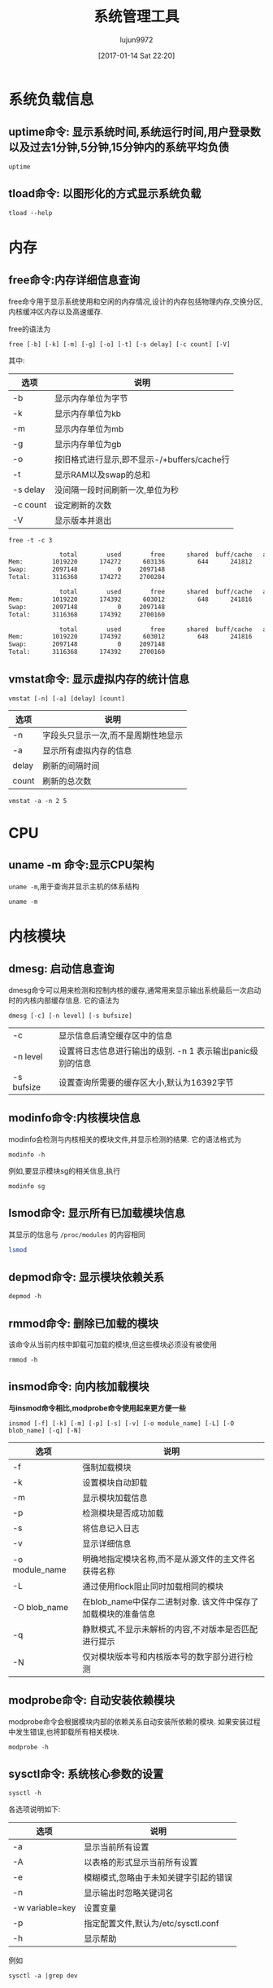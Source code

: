 #+TITLE: 系统管理工具
#+AUTHOR: lujun9972
#+TAGS: linux
#+DATE: [2017-01-14 Sat 22:20]
#+LANGUAGE:  zh-CN
#+OPTIONS:  H:6 num:nil toc:t \n:nil ::t |:t ^:nil -:nil f:t *:t <:nil
#+PROPERTY: header-args:shell :exports both :results org

* 系统负载信息
** uptime命令: 显示系统时间,系统运行时间,用户登录数以及过去1分钟,5分钟,15分钟内的系统平均负债
#+BEGIN_SRC shell
  uptime
#+END_SRC

#+RESULTS:
#+BEGIN_SRC org
 06:54:44 up 36 min,  1 user,  load average: 0.07, 0.09, 0.12
#+END_SRC
** tload命令: 以图形化的方式显示系统负载
#+BEGIN_SRC shell
  tload --help
#+END_SRC

#+RESULTS:
#+BEGIN_SRC org

  Usage:
   tload [options] [tty]

  Options:
   -d, --delay <secs>  设置刷新间隔时间
   -s, --scale <num>   指定垂直方向的刻度,刻度越小,垂直方向的刻度越大
   tty                 指定显示终端

   -h, --help     display this help and exit
   -V, --version  output version information and exit

  For more details see tload(1).
#+END_SRC


* 内存
** free命令:内存详细信息查询
free命令用于显示系统使用和空闲的内存情况,设计的内存包括物理内存,交换分区,内核缓冲区内存以及高速缓存.

free的语法为
#+BEGIN_EXAMPLE
  free [-b] [-k] [-m] [-g] [-o] [-t] [-s delay] [-c count] [-V]
#+END_EXAMPLE

其中:
| 选项     | 说明                                        |
|----------+---------------------------------------------|
| -b       | 显示内存单位为字节                          |
| -k       | 显示内存单位为kb                            |
| -m       | 显示内存单位为mb                            |
| -g       | 显示内存单位为gb                            |
| -o       | 按旧格式进行显示,即不显示-/+buffers/cache行 |
| -t       | 显示RAM以及swap的总和                       |
| -s delay | 没间隔一段时间刷新一次,单位为秒             |
| -c count | 设定刷新的次数                              |
| -V       | 显示版本并退出                                     |

#+BEGIN_SRC shell :exports both :results org
  free -t -c 3
#+END_SRC

#+RESULTS:
#+BEGIN_SRC org
              total        used        free      shared  buff/cache   available
Mem:        1019220      174272      603136         644      241812      693196
Swap:       2097148           0     2097148
Total:      3116368      174272     2700284

              total        used        free      shared  buff/cache   available
Mem:        1019220      174392      603012         648      241816      693072
Swap:       2097148           0     2097148
Total:      3116368      174392     2700160

              total        used        free      shared  buff/cache   available
Mem:        1019220      174392      603012         648      241816      693072
Swap:       2097148           0     2097148
Total:      3116368      174392     2700160
#+END_SRC

** vmstat命令: 显示虚拟内存的统计信息
#+BEGIN_SRC shell
  vmstat [-n] [-a] [delay] [count]
#+END_SRC

| 选项  | 说明                                |
|-------+-------------------------------------|
| -n    | 字段头只显示一次,而不是周期性地显示 |
| -a    | 显示所有虚拟内存的信息              |
| delay | 刷新的间隔时间                      |
| count | 刷新的总次数                              |

#+BEGIN_SRC shell
  vmstat -a -n 2 5
#+END_SRC

#+RESULTS:
#+BEGIN_SRC org
procs -----------memory---------- ---swap-- -----io---- -system-- ------cpu-----
 r  b   swpd   free  inact active   si   so    bi    bo   in   cs us sy id wa st
 0  0      0 534056 110096 293696    0    0   112    17   73  195  7  1 86  6  0
 0  0      0 533584 110100 293768    0    0     0     6   63  220  6  2 92  0  0
 0  0      0 533584 110100 293768    0    0     0     2   30   37  0  0 100  0  0
 0  0      0 533584 110100 293768    0    0     0     0   26   36  0  0 100  0  0
 0  0      0 533584 110100 293768    0    0     0    18   29   36  0  0 94  7  0
#+END_SRC

* CPU
** uname -m 命令:显示CPU架构
=uname -m=,用于查询并显示主机的体系结构
#+BEGIN_SRC shell
  uname -m
#+END_SRC

#+RESULTS:
#+BEGIN_SRC org
i686
#+END_SRC
* 内核模块
** dmesg: 启动信息查询
dmesg命令可以用来检测和控制内核的缓存,通常用来显示输出系统最后一次启动时的内核内部缓存信息. 它的语法为
#+BEGIN_SRC shell
  dmesg [-c] [-n level] [-s bufsize]
#+END_SRC
| -c         | 显示信息后清空缓存区中的信息                               |
| -n level   | 设置将日志信息进行输出的级别. -n 1 表示输出panic级别的信息 |
| -s bufsize | 设置查询所需要的缓存区大小,默认为16392字节                 |

** modinfo命令:内核模块信息
modinfo会检测与内核相关的模块文件,并显示检测的结果. 它的语法格式为
#+BEGIN_SRC shell
  modinfo -h
#+END_SRC

#+RESULTS:
#+BEGIN_SRC org
Usage:
	modinfo [options] filename [args]
Options:
	-a, --author                Print only 'author'
	-d, --description           Print only 'description'
	-l, --license               Print only 'license'
	-p, --parameters            Print only 'parm'
	-n, --filename              Print only 'filename'
	-0, --null                  Use \0 instead of \n
	-F, --field=FIELD           Print only provided FIELD
	-k, --set-version=VERSION   Use VERSION instead of `uname -r`
	-b, --basedir=DIR           Use DIR as filesystem root for /lib/modules
	-V, --version               Show version
	-h, --help                  Show this help
#+END_SRC

例如,要显示模块sg的相关信息,执行
#+BEGIN_SRC shell
  modinfo sg
#+END_SRC

** lsmod命令: 显示所有已加载模块信息
其显示的信息与 =/proc/modules= 的内容相同

#+BEGIN_SRC sh
  lsmod
#+END_SRC

#+RESULTS:
| Module              |    Size | Used | by                                                                        |
| lib80211_crypt_ccmp |   16384 |    2 |                                                                           |
| mousedev            |   20480 |    0 |                                                                           |
| ipw2200             |  135168 |    0 |                                                                           |
| libipw              |   32768 |    1 | ipw2200                                                                   |
| gpio_ich            |   16384 |    0 |                                                                           |
| iTCO_wdt            |   16384 |    0 |                                                                           |
| iTCO_vendor_support |   16384 |    1 | iTCO_wdt                                                                  |
| pcmcia              |   49152 |    0 |                                                                           |
| i915                | 1163264 |    2 |                                                                           |
| ppdev               |   20480 |    0 |                                                                           |
| lib80211            |   16384 |    2 | libipw,lib80211_crypt_ccmp                                                |
| evdev               |   20480 |    5 |                                                                           |
| yenta_socket        |   40960 |    0 |                                                                           |
| snd_intel8x0        |   32768 |    0 |                                                                           |
| pcmcia_rsrc         |   20480 |    1 | yenta_socket                                                              |
| pcspkr              |   16384 |    0 |                                                                           |
| input_leds          |   16384 |    0 |                                                                           |
| cfg80211            |  458752 |    2 | ipw2200,libipw                                                            |
| drm_kms_helper      |  114688 |    1 | i915                                                                      |
| mac_hid             |   16384 |    0 |                                                                           |
| i2c_i801            |   24576 |    0 |                                                                           |
| drm                 |  249856 |    3 | i915,drm_kms_helper                                                       |
| i2c_smbus           |   16384 |    1 | i2c_i801                                                                  |
| snd_intel8x0m       |   20480 |    0 |                                                                           |
| pcmcia_core         |   20480 |    3 | yenta_socket,pcmcia,pcmcia_rsrc                                           |
| snd_ac97_codec      |   98304 |    2 | snd_intel8x0m,snd_intel8x0                                                |
| psmouse             |  126976 |    0 |                                                                           |
| lpc_ich             |   20480 |    0 |                                                                           |
| rng_core            |   16384 |    0 |                                                                           |
| syscopyarea         |   16384 |    1 | drm_kms_helper                                                            |
| thinkpad_acpi       |   69632 |    0 |                                                                           |
| tg3                 |  155648 |    0 |                                                                           |
| ptp                 |   20480 |    1 | tg3                                                                       |
| pps_core            |   20480 |    1 | ptp                                                                       |
| libphy              |   40960 |    1 | tg3                                                                       |
| snd_pcm             |   81920 |    3 | snd_intel8x0m,snd_ac97_codec,snd_intel8x0                                 |
| snd_timer           |   28672 |    1 | snd_pcm                                                                   |
| sysfillrect         |   16384 |    1 | drm_kms_helper                                                            |
| ac97_bus            |   16384 |    1 | snd_ac97_codec                                                            |
| nvram               |   16384 |    1 | thinkpad_acpi                                                             |
| parport_pc          |   28672 |    0 |                                                                           |
| parport             |   40960 |    2 | parport_pc,ppdev                                                          |
| intel_agp           |   20480 |    0 |                                                                           |
| intel_gtt           |   20480 |    2 | intel_agp,i915                                                            |
| sysimgblt           |   16384 |    1 | drm_kms_helper                                                            |
| snd                 |   57344 |    6 | snd_intel8x0m,snd_ac97_codec,snd_timer,thinkpad_acpi,snd_intel8x0,snd_pcm |
| thermal             |   20480 |    0 |                                                                           |
| agpgart             |   32768 |    3 | intel_agp,intel_gtt,drm                                                   |
| fb_sys_fops         |   16384 |    1 | drm_kms_helper                                                            |
| i2c_algo_bit        |   16384 |    1 | i915                                                                      |
| soundcore           |   16384 |    1 | snd                                                                       |
| rfkill              |   20480 |    4 | thinkpad_acpi,cfg80211                                                    |
| battery             |   16384 |    0 |                                                                           |
| fjes                |   28672 |    0 |                                                                           |
| ac                  |   16384 |    0 |                                                                           |
| shpchp              |   32768 |    0 |                                                                           |
| nsc_ircc            |   24576 |    0 |                                                                           |
| irda                |  151552 |    1 | nsc_ircc                                                                  |
| video               |   32768 |    2 | thinkpad_acpi,i915                                                        |
| button              |   16384 |    1 | i915                                                                      |
| acpi_cpufreq        |   20480 |    1 |                                                                           |
| tpm_tis             |   16384 |    0 |                                                                           |
| tpm_tis_core        |   20480 |    1 | tpm_tis                                                                   |
| tpm                 |   36864 |    2 | tpm_tis,tpm_tis_core                                                      |
| sch_fq_codel        |   20480 |    3 |                                                                           |
| ip_tables           |   20480 |    0 |                                                                           |
| x_tables            |   20480 |    1 | ip_tables                                                                 |
| ext4                |  495616 |    3 |                                                                           |
| crc16               |   16384 |    1 | ext4                                                                      |
| jbd2                |   81920 |    1 | ext4                                                                      |
| fscrypto            |   24576 |    1 | ext4                                                                      |
| mbcache             |   16384 |    4 | ext4                                                                      |
| sd_mod              |   36864 |    5 |                                                                           |
| ata_generic         |   16384 |    0 |                                                                           |
| pata_acpi           |   16384 |    0 |                                                                           |
| serio_raw           |   16384 |    0 |                                                                           |
| atkbd               |   24576 |    0 |                                                                           |
| libps2              |   16384 |    2 | atkbd,psmouse                                                             |
| ata_piix            |   32768 |    4 |                                                                           |
| ahci                |   36864 |    0 |                                                                           |
| libahci             |   28672 |    1 | ahci                                                                      |
| libata              |  192512 |    5 | ahci,ata_piix,libahci,ata_generic,pata_acpi                               |
| uhci_hcd            |   40960 |    0 |                                                                           |
| scsi_mod            |  139264 |    2 | sd_mod,libata                                                             |
| sdhci_pci           |   28672 |    0 |                                                                           |
| ehci_pci            |   16384 |    0 |                                                                           |
| ehci_hcd            |   65536 |    1 | ehci_pci                                                                  |
| sdhci               |   40960 |    1 | sdhci_pci                                                                 |
| led_class           |   16384 |    3 | sdhci,input_leds,thinkpad_acpi                                            |
| mmc_core            |  118784 |    2 | sdhci,sdhci_pci                                                           |
| usbcore             |  184320 |    3 | ehci_hcd,uhci_hcd,ehci_pci                                                |
| usb_common          |   16384 |    1 | usbcore                                                                   |
| i8042               |   28672 |    0 |                                                                           |
| serio               |   20480 |    6 | serio_raw,atkbd,psmouse,i8042                                             |

** depmod命令: 显示模块依赖关系
#+BEGIN_SRC shell
  depmod -h
#+END_SRC

#+RESULTS:
#+BEGIN_SRC org
  Usage:
    depmod -[aA] [options] [forced_version]

  If no arguments (except options) are given, "depmod -a" is assumed

  depmod will output a dependency list suitable for the modprobe utility.

  Options:
    -a, --all            Probe all modules
    -A, --quick          Only does the work if there's a new module
    -e, --errsyms        Report not supplied symbols
    -n, --show           将依赖信息写入标准输出
    -P, --symbol-prefix  Architecture symbol prefix
    -C, --config=PATH    Read configuration from PATH
    -v, --verbose        Enable verbose mode
    -w, --warn           Warn on duplicates
    -V, --version        show version
    -h, --help           show this help

  The following options are useful for people managing distributions:
    -b, --basedir=DIR    Use an image of a module tree.
    -F, --filesyms=FILE  Use the file instead of the
                         current kernel symbols.
    -E, --symvers=FILE   Use Module.symvers file to check
                         symbol versions.
#+END_SRC

** rmmod命令: 删除已加载的模块
该命令从当前内核中卸载可加载的模块,但这些模块必须没有被使用
#+BEGIN_SRC shell
  rmmod -h
#+END_SRC

#+RESULTS:
#+BEGIN_SRC org
  Usage:
    rmmod [options] modulename ...
  Options:
    -f, --force       forces a module unload and may crash your
                      machine. This requires Forced Module Removal
                      option in your kernel. DANGEROUS
    -s, --syslog      使用syslog来记录错误信息,而不是输出到stderr上
    -v, --verbose     显示详细处理信息
    -V, --version     show version
    -h, --help        show this help
#+END_SRC

** insmod命令: 向内核加载模块
*与insmod命令相比,modprobe命令使用起来更方便一些* 
#+BEGIN_SRC shell
  insmod [-f] [-k] [-m] [-p] [-s] [-v] [-o module_name] [-L] [-O blob_name] [-q] [-N]
#+END_SRC

| 选项           | 说明                                                          |
|----------------+---------------------------------------------------------------|
| -f             | 强制加载模块                                                  |
| -k             | 设置模块自动卸载                                              |
| -m             | 显示模块加载信息                                              |
| -p             | 检测模块是否成功加载                                          |
| -s             | 将信息记入日志                                                |
| -v             | 显示详细信息                                                  |
| -o module_name | 明确地指定模块名称,而不是从源文件的主文件名获得名称           |
| -L             | 通过使用flock阻止同时加载相同的模块                           |
| -O blob_name   | 在blob_name中保存二进制对象. 该文件中保存了加载模块的准备信息 |
| -q             | 静默模式,不显示未解析的内容,不对版本是否匹配进行提示          |
| -N             | 仅对模块版本号和内核版本号的数字部分进行检测                                        |

** modprobe命令: 自动安装依赖模块
modprobe命令会根据模块内部的依赖关系自动安装所依赖的模块. 如果安装过程中发生错误,也将卸载所有相关模块.

#+BEGIN_SRC shell
  modprobe -h
#+END_SRC

#+RESULTS:
#+BEGIN_SRC org
Usage:
	modprobe [options] [-i] [-b] modulename
	modprobe [options] -a [-i] [-b] modulename [modulename...]
	modprobe [options] -r [-i] modulename
	modprobe [options] -r -a [-i] modulename [modulename...]
	modprobe [options] -c
	modprobe [options] --dump-modversions filename
Management Options:
	-a, --all                   Consider every non-argument to
	                            be a module name to be inserted
	                            or removed (-r)
	-r, --remove                Remove modules instead of inserting
	    --remove-dependencies   Also remove modules depending on it
	-R, --resolve-alias         Only lookup and print alias and exit
	    --first-time            Fail if module already inserted or removed
	-i, --ignore-install        Ignore install commands
	-i, --ignore-remove         Ignore remove commands
	-b, --use-blacklist         Apply blacklist to resolved alias.
	-f, --force                 Force module insertion or removal.
	                            implies --force-modversions and
	                            --force-vermagic
	    --force-modversion      Ignore module's version
	    --force-vermagic        Ignore module's version magic

Query Options:
	-D, --show-depends          Only print module dependencies and exit
	-c, --showconfig            Print out known configuration and exit
	-c, --show-config           Same as --showconfig
	    --show-modversions      Dump module symbol version and exit
	    --dump-modversions      Same as --show-modversions

General Options:
	-n, --dry-run               Do not execute operations, just print out
	-n, --show                  Same as --dry-run
	-C, --config=FILE           Use FILE instead of default search paths
	-d, --dirname=DIR           Use DIR as filesystem root for /lib/modules
	-S, --set-version=VERSION   Use VERSION instead of `uname -r`
	-s, --syslog                print to syslog, not stderr
	-q, --quiet                 disable messages
	-v, --verbose               enables more messages
	-V, --version               show version
	-h, --help                  show this help
#+END_SRC

** sysctl命令: 系统核心参数的设置
#+BEGIN_SRC shell
  sysctl -h
#+END_SRC

#+RESULTS:
#+BEGIN_SRC org

Usage:
 sysctl [options] [variable[=value] ...]

Options:
  -a, --all            display all variables
  -A                   alias of -a
  -X                   alias of -a
      --deprecated     include deprecated parameters to listing
  -b, --binary         print value without new line
  -e, --ignore         ignore unknown variables errors
  -N, --names          print variable names without values
  -n, --values         print only values of a variables
  -p, --load[=<file>]  read values from file
  -f                   alias of -p
      --system         read values from all system directories
  -r, --pattern <expression>
                       select setting that match expression
  -q, --quiet          do not echo variable set
  -w, --write          enable writing a value to variable
  -o                   does nothing
  -x                   does nothing
  -d                   alias of -h

 -h, --help     display this help and exit
 -V, --version  output version information and exit

For more details see sysctl(8).
#+END_SRC

各选项说明如下:
| 选项            | 说明                                  |
|-----------------+---------------------------------------|
| -a              | 显示当前所有设置                      |
| -A              | 以表格的形式显示当前所有设置          |
| -e              | 模糊模式,忽略由于未知关键字引起的错误 |
| -n              | 显示输出时忽略关键词名                |
| -w variable=key | 设置变量                              |
| -p              | 指定配置文件,默认为/etc/sysctl.conf   |
| -h              | 显示帮助                                  |

例如
#+BEGIN_SRC shell 
  sysctl -a |grep dev
#+END_SRC

#+RESULTS:
#+BEGIN_SRC org
dev.hpet.max-user-freq = 64
dev.mac_hid.mouse_button2_keycode = 97
dev.mac_hid.mouse_button3_keycode = 100
dev.mac_hid.mouse_button_emulation = 0
dev.parport.default.spintime = 500
dev.parport.default.timeslice = 200
dev.scsi.logging_level = 0
kernel.printk_devkmsg = ratelimit
kernel.real-root-dev = 0
net.core.dev_weight = 64
net.core.netdev_budget = 300
net.core.netdev_max_backlog = 1000
net.core.netdev_rss_key = 00:00:00:00:00:00:00:00:00:00:00:00:00:00:00:00:00:00:00:00:00:00:00:00:00:00:00:00:00:00:00:00:00:00:00:00:00:00:00:00:00:00:00:00:00:00:00:00:00:00:00:00
net.core.netdev_tstamp_prequeue = 1
net.ipv4.tcp_l3mdev_accept = 0
net.irda.devname = Linux
#+END_SRC

** uname -s: 显示内核名称
#+BEGIN_SRC shell
  uname -s
#+END_SRC

#+RESULTS:
#+BEGIN_SRC org
Linux
#+END_SRC

** uname -r: 显示内核版本
#+BEGIN_SRC shell
  uname -r
#+END_SRC

#+RESULTS:
#+BEGIN_SRC org
4.9.6-1-ARCH
#+END_SRC

* 文件系统信息
** isosize命令: 显示输出iso9660文件系统大小
isosize命令用于显示输出iso9660文件系统的大小. 该文件可以是普通的文件,也可以是一个块设备. 如果没有指定相关选项,默认以字节方式显示大小.

#+BEGIN_SRC shell
  isosize [-x] [-d num] iso9660_image_file
#+END_SRC

其中:
| 选项   | 说明           |
|--------+----------------|
| -x     | 显示有多少扇区 |
| -d num | 指定一个块有num个字节,一共有多少个块 |

** stat命令: 显示文件/文件系统的详细信息
#+BEGIN_SRC shell
  stat [-L] [-f] [-t] [-c FMT] filename
#+END_SRC

命令stat的选项说明:
| 选项   | 说明                                                   |
|--------+--------------------------------------------------------|
| -f     | 显示文件在文件系统中的信息,默认显示的是文件inode的信息 |
| -L     | 显示符号链接指向文件的信息                             |
| -t     | 简洁模式,只显示摘要信息                                |
| -c FMT | 按指定格式显示信息,使用 =stat --help= 来查看具体格式   |

* 进程信息
** ipcs命令: 显示IPC设备信息
ipcs命令显示调用进程可以访问的IPC设备信息
#+BEGIN_SRC shell
  ipcs --help
#+END_SRC

#+RESULTS:
#+BEGIN_SRC org

  Usage:
   ipcs [resource-option...] [output-option]
   ipcs -m|-q|-s -i <id>

  Show information on IPC facilities.

  Options:
   -i, --id <id>  print details on resource identified by <id>
   -h, --help     display this help and exit
   -V, --version  output version information and exit

  Resource options:
   -m, --shmems      显示共享内存
   -q, --queues      显示消息队列
   -s, --semaphores  显示信号队列
   -a, --all         显示全部信息 (default)

  Output options:
   -t, --time        显示 attach, detach and change的时间
   -p, --pid         显示创建者以及最后操作的进程PID
   -c, --creator     显示创建者以及所有者信息
   -l, --limits      显示限制信息,如最大队列长度,段最小尺寸等
   -u, --summary     显示统计信息
       --human       show sizes in human-readable format
   -b, --bytes       show sizes in bytes

  For more details see ipcs(1).
#+END_SRC


** ipcrm命令: 删除消息队列,信号量或共享内存段
#+BEGIN_SRC shell
  ipcrm -h
#+END_SRC

#+RESULTS:
#+BEGIN_SRC org

  Usage:
   ipcrm [options]
   ipcrm shm|msg|sem <id>...

  Remove certain IPC resources.

  Options:
   -m, --shmem-id <id>        remove shared memory segment by id
   -M, --shmem-key <key>      remove shared memory segment by key
   -q, --queue-id <id>        remove message queue by id
   -Q, --queue-key <key>      remove message queue by key
   -s, --semaphore-id <id>    remove semaphore by id
   -S, --semaphore-key <key>  remove semaphore by key
   -a, --all[=shm|msg|sem]    remove all (in the specified category)
   -v, --verbose              explain what is being done

   -h, --help     display this help and exit
   -V, --version  output version information and exit

  For more details see ipcrm(1).
#+END_SRC

** pmap命令: 显示指定程序占用内存的情况
#+BEGIN_SRC shell
  pmap -h
#+END_SRC

#+RESULTS:
#+BEGIN_SRC org

  Usage:
   pmap [options] PID [PID ...]

  Options:
   -x, --extended              show details
   -X                          show even more details
              WARNING: format changes according to /proc/PID/smaps
   -XX                         show everything the kernel provides
   -c, --read-rc               read the default rc
   -C, --read-rc-from=<file>   read the rc from file
   -n, --create-rc             create new default rc
   -N, --create-rc-to=<file>   create new rc to file
              NOTE: pid arguments are not allowed with -n, -N
   -d, --device                show the device format
   -q, --quiet                 do not display header and footer
   -p, --show-path             show path in the mapping
   -A, --range=<low>[,<high>]  limit results to the given range

   -h, --help     display this help and exit
   -V, --version  output version information and exit

  For more details see pmap(1).
#+END_SRC

#+BEGIN_SRC shell
  pmap $$
#+END_SRC

#+RESULTS:
#+BEGIN_SRC org
3612:   sh
08048000    864K r-x-- bash
08120000      4K r---- bash
08121000      8K rw--- bash
08123000     44K rw---   [ anon ]
099dd000    132K rw---   [ anon ]
b7340000   2048K r---- locale-archive
b7540000      8K rw---   [ anon ]
b7542000    416K r-x-- libncursesw.so.6.0
b75aa000      4K ----- libncursesw.so.6.0
b75ab000      8K r---- libncursesw.so.6.0
b75ad000      4K rw--- libncursesw.so.6.0
b75ae000      4K rw---   [ anon ]
b75af000   1736K r-x-- libc-2.24.so
b7761000      4K ----- libc-2.24.so
b7762000      8K r---- libc-2.24.so
b7764000      4K rw--- libc-2.24.so
b7765000     12K rw---   [ anon ]
b7768000     12K r-x-- libdl-2.24.so
b776b000      4K r---- libdl-2.24.so
b776c000      4K rw--- libdl-2.24.so
b776d000    268K r-x-- libreadline.so.7.0
b77b0000      4K ----- libreadline.so.7.0
b77b1000      4K r---- libreadline.so.7.0
b77b2000     16K rw--- libreadline.so.7.0
b77b6000      4K rw---   [ anon ]
b77d5000      8K rw---   [ anon ]
b77d7000      8K r----   [ anon ]
b77d9000      8K r-x--   [ anon ]
b77db000    136K r-x-- ld-2.24.so
b77fd000      4K r---- ld-2.24.so
b77fe000      4K rw--- ld-2.24.so
bf855000    132K rw---   [ stack ]
 total     5924K
#+END_SRC

** fuser: 找出那些进程占用了套接字或文件
#+BEGIN_SRC shell
  Usage: fuser [-fMuvw] [-a|-s] [-4|-6] [-c|-m|-n SPACE] [-k [-i] [-SIGNAL]] NAME...
         fuser -l
         fuser -V
  Show which processes use the named files, sockets, or filesystems.

    -a,--all              display unused files too
    -i,--interactive      杀死进程前先确认 (ignored without -k)
    -k,--kill             杀死访问文件的进程
    -l,--list-signals     显示信号列表
    -m,--mount            show all processes using the named filesystems or block device
    -M,--ismountpoint     fulfill request only if NAME is a mount point
    -n,--namespace SPACE  search in this name space (file, udp, or tcp)
    -s,--silent           silent operation
    -SIGNAL               往访问文件的进程从发送指定信号
    -u,--user             显示用户id
    -v,--verbose          verbose o
    utput
    -w,--writeonly        kill only processes with write access
    -V,--version          display version information
    -4,--ipv4             search IPv4 sockets only
    -6,--ipv6             search IPv6 sockets only
    -                     reset options

    udp/tcp names: [local_port][,[rmt_host][,[rmt_port]]]
#+END_SRC

#+BEGIN_SRC shell
  fuser -u  /usr/bin/sh 2>&1
#+END_SRC

#+RESULTS:
#+BEGIN_SRC org
/usr/bin/bash:         569e(lujun9972)   613e(lujun9972)   666e(lujun9972)  1289e(lujun9972)  3938e(lujun9972)
#+END_SRC

#+BEGIN_SRC shell
  for pid in $(fuser /usr/bin/sh)
  do
      ps -elf |grep $pid |grep -v grep
  done

#+END_SRC

#+RESULTS:
#+BEGIN_SRC org
4 S lujun99+   569   322  0  80   0 -  1584 wait   06:19 tty1     00:00:00 -bash
0 S lujun99+   613   569  0  80   0 -  1515 wait   06:19 tty1     00:00:00 /bin/bash /usr/bin/fcitx-fbterm-helper -l
0 S lujun99+   613   569  0  80   0 -  1515 wait   06:19 tty1     00:00:00 /bin/bash /usr/bin/fcitx-fbterm-helper -l
0 S lujun99+   618   613  0  80   0 -  8821 poll_s 06:19 tty1     00:00:18 fcitx -D
4 S lujun99+   619   613  0  80   0 -  5772 -      06:19 tty1     00:00:13 fbterm -i fcitx-fbterm
0 S lujun99+   666   619  0  80   0 -  1613 wait   06:19 pts/0    00:00:00 /bin/bash
0 S lujun99+   666   619  0  80   0 -  1613 wait   06:19 pts/0    00:00:00 /bin/bash
0 S lujun99+  1046   666  0  80   0 -   558 unix_s 06:22 pts/0    00:00:00 emacsclient -a  -t 系统管理工具.org
0 S lujun99+  1289   619  0  80   0 -  1646 poll_s 06:28 pts/2    00:00:00 /bin/bash
0 S lujun99+  4044   733  2  80   0 -  1482 wait   07:37 ?        00:00:00 sh
0 R lujun99+  4058  4044  0  80   0 -  1993 -      07:37 ?        00:00:00 ps -elf
#+END_SRC
** pidof命令: 显示指定程序正在运行的进程id
#+BEGIN_SRC shell
  pidof -h
#+END_SRC

#+RESULTS:
#+BEGIN_SRC org

  Usage:
   pidof [options] [program [...]]

  Options:
   -s, --single-shot         只显示一个pid
   -c, --check-root          omit processes with different root
   -x                        同时返回命令运行的脚本
   -o, --omit-pid <PID,...>  omit processes with PID

   -h, --help     display this help and exit
   -V, --version  output version information and exit

  For more details see pidof(1).
#+END_SRC

例如:
#+BEGIN_SRC shell
  for pid in $(pidof  emacsclient)
  do
      ps -elf |grep $pid |grep -v grep
  done

#+END_SRC

#+RESULTS:
#+BEGIN_SRC org
0 S lujun99+  1046   666  0  80   0 -   558 unix_s 06:22 pts/0    00:00:00 emacsclient -a  -t 系统管理工具.org
#+END_SRC

* 时钟设置
** hwclock: 硬件时钟显示和设置
#+BEGIN_SRC shell
  hwclock --help
#+END_SRC

#+RESULTS:
#+BEGIN_SRC org

Usage:
 hwclock [function] [option...]

Query or set the hardware clock.

Functions:
 -h, --help           show this help text and exit
 -r, --show           read hardware clock and print result
     --get            read hardware clock and print drift corrected result
     --set            set the RTC to the time given with --date
 -s, --hctosys        set the system time from the hardware clock
 -w, --systohc        set the hardware clock from the current system time
     --systz          set the system time based on the current timezone
     --adjust         adjust the RTC to account for systematic drift since
                        the clock was last set or adjusted
 -c, --compare        periodically compare the system clock with the CMOS clock
     --getepoch       print out the kernel's hardware clock epoch value
     --setepoch       set the kernel's hardware clock epoch value to the 
                        value given with --epoch
     --predict        predict RTC reading at time given with --date
 -V, --version        display version information and exit

Options:
 -u, --utc            the hardware clock is kept in UTC
     --localtime      the hardware clock is kept in local time
 -f, --rtc <file>     special /dev/... file to use instead of default
     --directisa      access the ISA bus directly instead of /dev/rtc
     --badyear        ignore RTC's year because the BIOS is broken
     --date <time>    specifies the time to which to set the hardware clock
     --epoch <year>   specifies the year which is the beginning of the
                        hardware clock's epoch value
     --update-drift   update drift factor in /etc/adjtime (requires
                        --set or --systohc)
     --noadjfile      do not access /etc/adjtime; this requires the use of
                        either --utc or --localtime
     --adjfile <file> specifies the path to the adjust file;
                        the default is /etc/adjtime
     --test           do not update anything, just show what would happen
 -D, --debug          debugging mode

#+END_SRC

例如:获取当前硬件时间,默认采取本地时间
#+BEGIN_SRC shell :dir /sudo::
  hwclock
#+END_SRC

#+RESULTS:
#+BEGIN_SRC org
2017-01-30 22:17:09.374395+0800
#+END_SRC

获取硬件时间,使用UTC时间
#+BEGIN_SRC shell :dir /sudo::
  hwclock --utc
#+END_SRC

#+RESULTS:
#+BEGIN_SRC org
2017-01-30 22:17:41.155697+0800
#+END_SRC

* 终端命令
** fgconsole
fgconsole可以用来显示活动的虚拟终端(VT)
#+BEGIN_SRC shell
  fgconsole [-n]
#+END_SRC

-n 用来显示下一个未分配的虚拟终端号
** openvt命令: 开启虚拟终端并执行指定命令
#+BEGIN_SRC shell
  openvt -h
#+END_SRC

#+RESULTS:
#+BEGIN_SRC org
  Usage: openvt [OPTIONS] -- command

  This utility help you to start a program on a new virtual terminal (VT).

  Options:
    -c, --console=NUM   指定打开的终端号
    -e, --exec          execute the command, without forking;
    -f, --force         force opening a VT without checking;
    -l, --login         make the command a login shell;
    -u, --user          查看当前终端登录用户,然后以相同的用户名登录到新终端
    -s, --switch        执行命令时,切换到新的虚拟终端,命令将在新的终端中执行
    -w, --wait          等待命令结束,与 -s 同时使用时,open会在命令结束后切换回原来的终端
    -v, --verbose       显示详细的处理过程
    -V, --version       print program ve
    rsion and exit;
    -h, --help          output a brief help message.

#+END_SRC

** vlock命令: 锁定终端
vlock命令可以用来锁定虚拟终端,以避免别人使用. 被锁定的终端需要输入用户命令才能解锁.
#+BEGIN_SRC shell
  vlock -h
#+END_SRC

#+RESULTS:
#+BEGIN_SRC org
  vlock: locks virtual consoles, saving your current session.
  Usage: vlock [options]
         Where [options] are any of:
  -c or --current: 只锁定当前虚拟终端,允许用户切换到其他虚拟终端中去,此为默认项
  -a or --all: 锁定所有的虚拟终端,即使切换到其他虚拟终端,也会要求输入密码
  -v or --version: Print the version number of vlock and exit.
  -h or --help: Print this help message and exit.
#+END_SRC

** bind命令: 设置按键组合
bind命令可以显示按键组合代表的功能,也可以对按键组合进行设置,使得某些按键组合代表某些特殊功能
#+BEGIN_SRC shell
  bind [-v] [-P] [-m keymap] [-f filename] [-q function] [-u name] [-r keyseq] [-x keyseq:shell-command] [keyseq:readline-function or readline-command] [-l] [-p]
#+END_SRC

bind命令的选项说明
| 选项                    | 说明                                                                                                     |
|-------------------------+----------------------------------------------------------------------------------------------------------|
| -r keyseq               | 删除keysq的绑定                                                                                          |
| -l                      | 列出所有功能函数的名称                                                                                   |
| -P                      | 以可重复读入方式列出所有功能函数及其绑定                                                                 |
| -p                      | 列出所有功能函数及其绑定                                                                                 |
| -v                      | 以可重复读入方式列出当前设置的按键组合的名称及值                                                         |
| -V                      | 列出当前设置的按键组合的名称及值                                                                         |
| -u name                 | 取消对指定功能的所有绑定                                                                                 |
| -f filename             | 从filename中读入指定的键盘绑定                                                                           |
| -m keymap               | 设置特殊的按键组合,可以接受的keymap包括:emacs,emacs-stand,emacs-meta,emacs-ctrls,vi,vi-command,vi-insert |
| -q function             | 列出指定功能的按键或者按键组合                                                                           |
| -x keyseq:shell-command | 当输入keyseq时,同时执行shell-command命令                                                                           |

** enable命令: 开启或者关闭shell内置的命令
#+BEGIN_SRC shell
  enable [-p] [-n name] [-d] [-s] [-a] [-f filename] [name]
#+END_SRC

enable命令的选项说明
| 选项        | 说明                                          |
|-------------+-----------------------------------------------|
| -a          | 显示所有的内置命令,同时显示该命令是否已经加载 |
| name        | 指定加载的命令                                |
| -n name     | 关闭指定的命令                                |
| -f filename | 从指定的文件加载内置命令                      |
| -d          | 删除采用-f命令加载的内置命令                  |
| -p          | 显示已加载的内置命令列表                      |
| -s          | 仅显示POSIX定义的内置命令                               |

* 编程相关
** gcov命令: coverage测试工具
gcov命令通常配合gcc使用,用于分析优化代码. gcov可以给出以下方面的测试结果

+ 每行代码被执行的频率
+ 哪些代码实际被执行了
+ 代码的每一部分占用了多少CPU时间

#+BEGIN_SRC shell
  gcov --help
#+END_SRC

#+RESULTS:
#+BEGIN_SRC org
Usage: gcov [OPTION]... SOURCE|OBJ...

Print code coverage information.

  -h, --help                      Print this help, then exit
  -a, --all-blocks                Show information for every basic block
  -b, --branch-probabilities      Include branch probabilities in output
  -c, --branch-counts             Output counts of branches taken
                                    rather than percentages
  -d, --display-progress          Display progress information
  -f, --function-summaries        Output summaries for each function
  -i, --intermediate-format       Output .gcov file in intermediate text format
  -l, --long-file-names           Use long output file names for included
                                    source files
  -m, --demangled-names           Output demangled function names
  -n, --no-output                 Do not create an output file
  -o, --object-directory DIR|FILE Search for object files in DIR or called FILE
  -p, --preserve-paths            Preserve all pathname components
  -r, --relative-only             Only show data for relative sources
  -s, --source-prefix DIR         Source prefix to elide
  -u, --unconditional-branches    Show unconditional branch counts too
  -v, --version                   Print version number, then exit

For bug reporting instructions, please see:
<https://bugs.archlinux.org/>.
#+END_SRC

* /proc 信息
用户和程序可以通过查看/proc目录中的相关文件得到系统的运行信息,并可以更改内核的某些参数

在 =/proc= 目录下有很多个以数字命名的目录,对应系统中运行的一个进程的进程号.
** /proc/cpuinfo: 显示处理器CPU信息
#+BEGIN_SRC shell :exports both :results org
  cat  /proc/cpuinfo
#+END_SRC

#+RESULTS:
#+BEGIN_SRC org
processor	: 0
vendor_id	: GenuineIntel
cpu family	: 6
model		: 13
model name	: Intel(R) Pentium(R) M processor 1.60GHz
stepping	: 8
microcode	: 0x20
cpu MHz		: 1600.000
cache size	: 2048 KB
physical id	: 0
siblings	: 1
core id		: 0
cpu cores	: 1
apicid		: 0
initial apicid	: 0
fdiv_bug	: no
f00f_bug	: no
coma_bug	: no
fpu		: yes
fpu_exception	: yes
cpuid level	: 2
wp		: yes
flags		: fpu vme de pse tsc msr pae mce cx8 apic sep mtrr pge mca cmov clflush dts acpi mmx fxsr sse sse2 ss tm pbe nx bts eagerfpu est tm2
bugs		:
bogomips	: 3193.04
clflush size	: 64
cache_alignment	: 64
address sizes	: 32 bits physical, 32 bits virtual
power management:

#+END_SRC
** /proc/modules: 显示当前系统被加载的模块
/proc/modules 保存了当前系统中被加载模块的相关信息:
#+BEGIN_SRC shell 
  cat /proc/modules
#+END_SRC

#+RESULTS:
#+BEGIN_SRC org
michael_mic 16384 0 - Live 0xf84d4000
arc4 16384 0 - Live 0xf84cf000
lib80211_crypt_tkip 20480 0 - Live 0xf8560000
lib80211_crypt_ccmp 16384 2 - Live 0xf8428000
mousedev 20480 0 - Live 0xf84c9000
iTCO_wdt 16384 0 - Live 0xf84b3000
iTCO_vendor_support 16384 1 iTCO_wdt, Live 0xf83a7000
ppdev 20480 0 - Live 0xf84d9000
pcmcia 49152 0 - Live 0xf83b1000
psmouse 126976 0 - Live 0xf8404000
gpio_ich 16384 0 - Live 0xf8384000
pcspkr 16384 0 - Live 0xf837f000
thinkpad_acpi 69632 0 - Live 0xf84a1000
nvram 16384 1 thinkpad_acpi, Live 0xf83ff000
snd_intel8x0 32768 0 - Live 0xf835e000
snd_intel8x0m 20480 0 - Live 0xf8379000
ipw2200 135168 0 - Live 0xf842d000
snd_ac97_codec 98304 2 snd_intel8x0,snd_intel8x0m, Live 0xf8816000
i915 1187840 2 - Live 0xf8951000
ac97_bus 16384 1 snd_ac97_codec, Live 0xf832b000
snd_pcm 81920 3 snd_intel8x0,snd_intel8x0m,snd_ac97_codec, Live 0xf838b000
snd_timer 28672 1 snd_pcm, Live 0xf8371000
drm_kms_helper 114688 1 i915, Live 0xf87b1000
evdev 20480 5 - Live 0xf83a1000
tg3 155648 0 - Live 0xf876e000
input_leds 16384 0 - Live 0xf831e000
libipw 32768 1 ipw2200, Live 0xf8368000
drm 249856 3 i915,drm_kms_helper, Live 0xf83c1000
lib80211 16384 3 lib80211_crypt_tkip,lib80211_crypt_ccmp,libipw, Live 0xf828f000
ptp 20480 1 tg3, Live 0xf8325000
pps_core 20480 1 ptp, Live 0xf8358000
yenta_socket 40960 0 - Live 0xf834d000
pcmcia_rsrc 20480 1 yenta_socket, Live 0xf830f000
pcmcia_core 20480 3 pcmcia,yenta_socket,pcmcia_rsrc, Live 0xf8318000
snd 57344 6 thinkpad_acpi,snd_intel8x0,snd_intel8x0m,snd_ac97_codec,snd_pcm,snd_timer, Live 0xf833e000
mac_hid 16384 0 - Live 0xf828a000
cfg80211 442368 2 ipw2200,libipw, Live 0xf8701000
libphy 40960 1 tg3, Live 0xf8333000
soundcore 16384 1 snd, Live 0xf8285000
syscopyarea 16384 1 drm_kms_helper, Live 0xf8275000
i2c_i801 24576 0 - Live 0xf827e000
sysfillrect 16384 1 drm_kms_helper, Live 0xf8270000
i2c_smbus 16384 1 i2c_i801, Live 0xf826b000
sysimgblt 16384 1 drm_kms_helper, Live 0xf821f000
fb_sys_fops 16384 1 drm_kms_helper, Live 0xf8115000
i2c_algo_bit 16384 1 i915, Live 0xf81aa000
rfkill 20480 4 thinkpad_acpi,cfg80211, Live 0xf8219000
lpc_ich 20480 0 - Live 0xf8265000
fjes 28672 0 - Live 0xf825d000
rng_core 16384 0 - Live 0xf8214000
intel_agp 20480 0 - Live 0xf81f9000
intel_gtt 20480 2 i915,intel_agp, Live 0xf81c2000
agpgart 32768 3 drm,intel_agp,intel_gtt, Live 0xf8254000
thermal 20480 0 - Live 0xf824a000
battery 16384 0 - Live 0xf81b3000
ac 16384 0 - Live 0xf8188000
shpchp 32768 0 - Live 0xf8207000
parport_pc 28672 0 - Live 0xf81ff000
parport 40960 2 ppdev,parport_pc, Live 0xf81e6000
nsc_ircc 24576 0 - Live 0xf81f2000
irda 151552 1 nsc_ircc, Live 0xf8224000
video 32768 2 thinkpad_acpi,i915, Live 0xf81b9000
button 16384 1 i915, Live 0xf818d000
acpi_cpufreq 20480 1 - Live 0xf81a4000
tpm_tis 16384 0 - Live 0xf8137000
tpm_tis_core 20480 1 tpm_tis, Live 0xf8182000
tpm 36864 2 tpm_tis,tpm_tis_core, Live 0xf819a000
sch_fq_codel 20480 3 - Live 0xf8176000
ip_tables 20480 0 - Live 0xf811a000
x_tables 20480 1 ip_tables, Live 0xf8194000
ext4 495616 3 - Live 0xf8295000
crc16 16384 1 ext4, Live 0xf8023000
jbd2 81920 1 ext4, Live 0xf813c000
fscrypto 24576 1 ext4, Live 0xf8130000
mbcache 16384 4 ext4, Live 0xf80d4000
sd_mod 36864 5 - Live 0xf8121000
ata_generic 16384 0 - Live 0xf80c6000
pata_acpi 16384 0 - Live 0xf80ba000
serio_raw 16384 0 - Live 0xf80b5000
atkbd 24576 0 - Live 0xf80bf000
libps2 16384 2 psmouse,atkbd, Live 0xf812b000
ata_piix 32768 4 - Live 0xf80cb000
ahci 36864 0 - Live 0xf807d000
libahci 28672 1 ahci, Live 0xf8098000
uhci_hcd 40960 0 - Live 0xf8033000
libata 188416 5 ata_generic,pata_acpi,ata_piix,ahci,libahci, Live 0xf804e000
scsi_mod 139264 2 sd_mod,libata, Live 0xf8153000
sdhci_pci 24576 0 - Live 0xf803f000
sdhci 40960 1 sdhci_pci, Live 0xf8108000
led_class 16384 3 thinkpad_acpi,input_leds,sdhci, Live 0xf802e000
mmc_core 118784 2 sdhci_pci,sdhci, Live 0xf81c8000
ehci_pci 16384 0 - Live 0xf808d000
ehci_hcd 65536 1 ehci_pci, Live 0xf80a4000
usbcore 184320 3 uhci_hcd,ehci_pci,ehci_hcd, Live 0xf80da000
usb_common 16384 1 usbcore, Live 0xf8088000
i8042 28672 0 - Live 0xf8046000
serio 20480 6 psmouse,serio_raw,atkbd,i8042, Live 0xf8028000
#+END_SRC

** /proc/version: 查看系统内核当前版本
#+BEGIN_SRC shell
  cat /proc/version
#+END_SRC

#+RESULTS:
#+BEGIN_SRC org
Linux version 4.8.13-1-ARCH (builduser@tobias) (gcc version 6.2.1 20160830 (GCC) ) #1 SMP PREEMPT Fri Dec 9 07:43:17 CET 2016
#+END_SRC

** /proc/partitions: 系统分区情况
#+BEGIN_SRC shell
  cat /proc/partitions
#+END_SRC

#+RESULTS:
#+BEGIN_SRC org
major minor  #blocks  name

   8        0   19535040 sda
   8        1     102400 sda1
   8        2    2097152 sda2
   8        3    5242880 sda3
   8        4   12091584 sda4
#+END_SRC

** /proc/interrupts: 显示中断信息
#+BEGIN_SRC shell
  cat /proc/interrupts
#+END_SRC

#+RESULTS:
#+BEGIN_SRC org
           CPU0       
  0:     146721   IO-APIC   2-edge      timer
  1:      15493   IO-APIC   1-edge      i8042
  8:          1   IO-APIC   8-edge      rtc0
  9:        188   IO-APIC   9-fasteoi   acpi
 12:      33192   IO-APIC  12-edge      i8042
 14:      30695   IO-APIC  14-edge      ata_piix
 15:          0   IO-APIC  15-edge      ata_piix
 16:        213   IO-APIC  16-fasteoi   uhci_hcd:usb2, yenta, i915, enp2s0
 17:          0   IO-APIC  17-fasteoi   mmc0, uhci_hcd:usb3
 18:          0   IO-APIC  18-fasteoi   uhci_hcd:usb4
 19:          0   IO-APIC  19-fasteoi   ehci_hcd:usb1, uhci_hcd:usb5
 21:     220663   IO-APIC  21-fasteoi   ipw2200
 22:          0   IO-APIC  22-fasteoi   snd_intel8x0
 23:          0   IO-APIC  23-fasteoi   i801_smbus, snd_intel8x0m
NMI:        402   Non-maskable interrupts
LOC:     208137   Local timer interrupts
SPU:          0   Spurious interrupts
PMI:        402   Performance monitoring interrupts
IWI:     115501   IRQ work interrupts
RTR:          0   APIC ICR read retries
RES:          0   Rescheduling interrupts
CAL:          0   Function call interrupts
TLB:          0   TLB shootdowns
TRM:          0   Thermal event interrupts
THR:          0   Threshold APIC interrupts
DFR:          0   Deferred Error APIC interrupts
MCE:          0   Machine check exceptions
MCP:         17   Machine check polls
ERR:          0
MIS:          0
PIN:          0   Posted-interrupt notification event
PIW:          0   Posted-interrupt wakeup event
#+END_SRC

Intel架构中的中断定义如下:
|         通道 | 说明                           |
|--------------+--------------------------------|
|            0 | 计时器通道0                    |
|            1 | 键盘                           |
|            2 | 控制器2的级联(用于控制IRQ8-15) |
|            3 | 串口2                          |
|            4 | 串口1                          |
|            5 | 并口2                          |
|            6 | 软磁盘控制器                   |
|            7 | 并口1                          |
|            8 | 实时时钟                       |
|            9 | 重定向到IRQ2                   |
|           10 | 未定义                         |
|           11 | 未定义                         |
|           12 | 未定义                         |
|           13 | 数字协处理器                   |
|           14 | 硬盘控制器                     |
|           15 | 未定义12                       |
|       未定义 | 13                             |
| 数字协处理器 | 14                             |
|   硬盘控制器 | 15                             |
|     未定义12 | 未定义                         |
|           13 | 数字协处理器                   |
|           14 | 硬盘控制器                     |
|           15 | 未定义12                       |
|       未定义 | 13                             |
| 数字协处理器 | 14                             |
|   硬盘控制器 | 15                             |
|     未定义12 | 未定义                         |
|           13 | 数字协处理器                   |
|           14 | 硬盘控制器                     |
|           15 | 未定义12                       |
|       未定义 | 13                             |
| 数字协处理器 | 14                             |
|   硬盘控制器 | 15                             |
|     未定义12 | 未定义                         |
|           13 | 数字协处理器                   |
|           14 | 硬盘控制器                     |
|           15 | 未定义12                       |
|       未定义 | 13                             |
| 数字协处理器 | 14                             |
|   硬盘控制器 | 15                             |
|     未定义12 | 未定义                         |
|           13 | 数字协处理器                   |
|           14 | 硬盘控制器                     |
|           15 | 未定义12                       |
|       未定义 | 13                             |
| 数字协处理器 | 14                             |
|   硬盘控制器 | 15                             |
|     未定义12 | 未定义                         |
|           13 | 数字协处理器                   |
|           14 | 硬盘控制器                     |
|           15 | 未定义12                       |
|       未定义 | 13                             |
| 数字协处理器 | 14                             |
|   硬盘控制器 | 15                             |
| 未定义          |                                |

* 系统其他信息
** /etc/issue : 系统的当前发行版本
#+BEGIN_SRC shell
  cat /etc/issue
#+END_SRC


#+RESULTS:
#+BEGIN_SRC org
Arch Linux \r (\l)

#+END_SRC

** hash: 显示,添加和清除hash表
在shell中执行过的命令,其路径都会被存到一个hash表中,这样下次再运行该命令时,就可以直接获取到执行命令的路径,而无需再从 =$PATH= 中搜索一次路径了.
#+BEGIN_SRC shell
  hash [-l] [-r] [-p path name] [-d name] [-t command]
#+END_SRC

各选项说明如下:
| 选项         | 说明                    |
|--------------+-------------------------|
| -l           | 显示hash表内容,包括路径 |
| -r           | 清空hash表              |
| -p path name | 向hash表中增加内容      |
| -t command   | 显示指定命令的完整路径  |


** locale命令: 显示当前系统的语言设置
#+BEGIN_SRC shell
  locale -?
#+END_SRC

#+RESULTS:
#+BEGIN_SRC org
  Usage: locale [OPTION...] NAME
    or:  locale [OPTION...] [-a|-m]
  Get locale-specific information.

   System information:
    -a, --all-locales          输出所有可用的语言名称
    -m, --charmaps             输出所有可用的字符集

   Modify output format:
    -c, --category-name        按指定的类别输出
    -k, --keyword-name         按指定的关键字输出
    -v, --verbose              输出详细信
    息

    -?, --help                 Give this help list
        --usage                Give a short usage message
    -V, --version              Print program version

  For bug reporting instructions, please see:
  <https://bugs.archlinux.org/>.
#+END_SRC

#+BEGIN_SRC shell
  locale -a
#+END_SRC

#+RESULTS:
#+BEGIN_SRC org
C
en_US.utf8
POSIX
zh_CN.utf8
zh_TW.utf8
#+END_SRC

** pwck命令: 检查密码文件的正确性
#+BEGIN_SRC shell
  pwck --help
#+END_SRC

#+RESULTS:
#+BEGIN_SRC org
  Usage: pwck [options] [passwd [shadow]]

  Options:
    -h, --help                    display this help message and exit
    -q, --quiet                   report errors only
    -r, --read-only               只读模式,只显示错误与警告,并不实际更改文件
    -R, --root CHROOT_DIR         directory to chroot into
    -s, --sort                    依据UID对/etc/passwd或/etc/shadow排序

#+END_SRC

** watch命令: 重复执行命令
#+BEGIN_SRC shell
  watch -h
#+END_SRC

#+RESULTS:
#+BEGIN_SRC org

  Usage:
   watch [options] command

  Options:
    -b, --beep             beep if command has a non-zero exit
    -c, --color            interpret ANSI color and style sequences
    -d, --differences[=<permanent>]
                           高亮显示每次执行结果的差异
    -e, --errexit          exit if command has a non-zero exit
    -g, --chgexit          exit when output from command changes
    -n, --interval <secs>  设定重复的间隔时间
    -p, --precise          attempt run command in precise intervals
    -t, --no-title         turn off header
    -x, --exec             pass command to exec instead of "sh -c"

   -h, --help     display this help and exit
   -v, --version  output version information and exit

  For more details see watch(1).
#+END_SRC

** fbset命令: 帧缓存设备设置
帧缓存设备提供一个相对简单的接口,用来实现不同种类的图像显示. 帧缓存设备通过/dev目录下指定的设备节点来访问.

fbset使用自己的视频模式数据库(通常为/etc/fb.modes),可以在该数据库中定义视频模式
#+BEGIN_SRC org
  Usage: fbset [options] [mode]

  Valid options:
    General options:
      -h, --help         : display this usage information
      --test             : don't change, just test whether the mode is valid
      -s, --show         : display video mode settings
      -i, --info         : display all frame buffer information
      -v, --verbose      : verbose mode
      -V, --version      : print version information
      -x, --xfree86      : XFree86 compatibility mode

      -a, --all          : change all virtual consoles on this device
    Frame buffer special device nodes:
      -fb <device>       : processed frame buffer device
                           (default is /dev/fb0)
    Video mode database:
      -db <file>         : video mode database file
                           (default is /etc/fb.modes)
    Display geometry:
      -xres <value>      : horizontal resolution (in pixels)
      -yres <value>      : vertical resolution (in pixels)
      -vxres <value>     : virtual horizontal resolution (in pixels)
      -vyres <value>     : virtual vertical resolution (in pixels)
      -depth <value>     : display depth (in bits per pixel)
      -nonstd <value>    : select nonstandard video mode
      -g, --geometry ... : set all geometry parameters at once
      -match             : set virtual vertical resolution by virtual resolution
    Display timings:
      -pixclock <value>  : pixel clock (in picoseconds)
      -left <value>      : left margin (in pixels)
      -right <value>     : right margin (in pixels)
      -upper <value>     : upper margin (in pixel lines)
      -lower <value>     : lower margin (in pixel lines)
      -hslen <value>     : horizontal sync length (in pixels)
      -vslen <value>     : vertical sync length (in pixel lines)
      -t, --timings ...  : set all timing parameters at once
    Display flags:
      -accel <value>     : hardware text acceleration enable (false or true)
      -hsync <value>     : horizontal sync polarity (low or high)
      -vsync <value>     : vertical sync polarity (low or high)
      -csync <value>     : composite sync polarity (low or high)
      -gsync <value>     : synch on green (false or true)
      -extsync <value>   : external sync enable (false or true)
      -bcast <value>     : broadcast enable (false or true)
      -laced <value>     : interlace enable (false or true)
      -double <value>    : doublescan enable (false or true)
      -rgba <r,g,b,a>    : recommended length of color entries
      -grayscale <value> : grayscale enable (false or true)
    Display positioning:
      -move <direction>  : move the visible part (left, right, up or down)
      -step <value>      : step increment (in pixels or pixel lines)
                           (default is 8 horizontal, 2 vertical)

#+END_SRC
例如,设置画面额分辨率为88*720,桌面的分辨率为1024*768:
#+BEGIN_SRC shell
  fbset -g 800 720 1024 768
#+END_SRC


